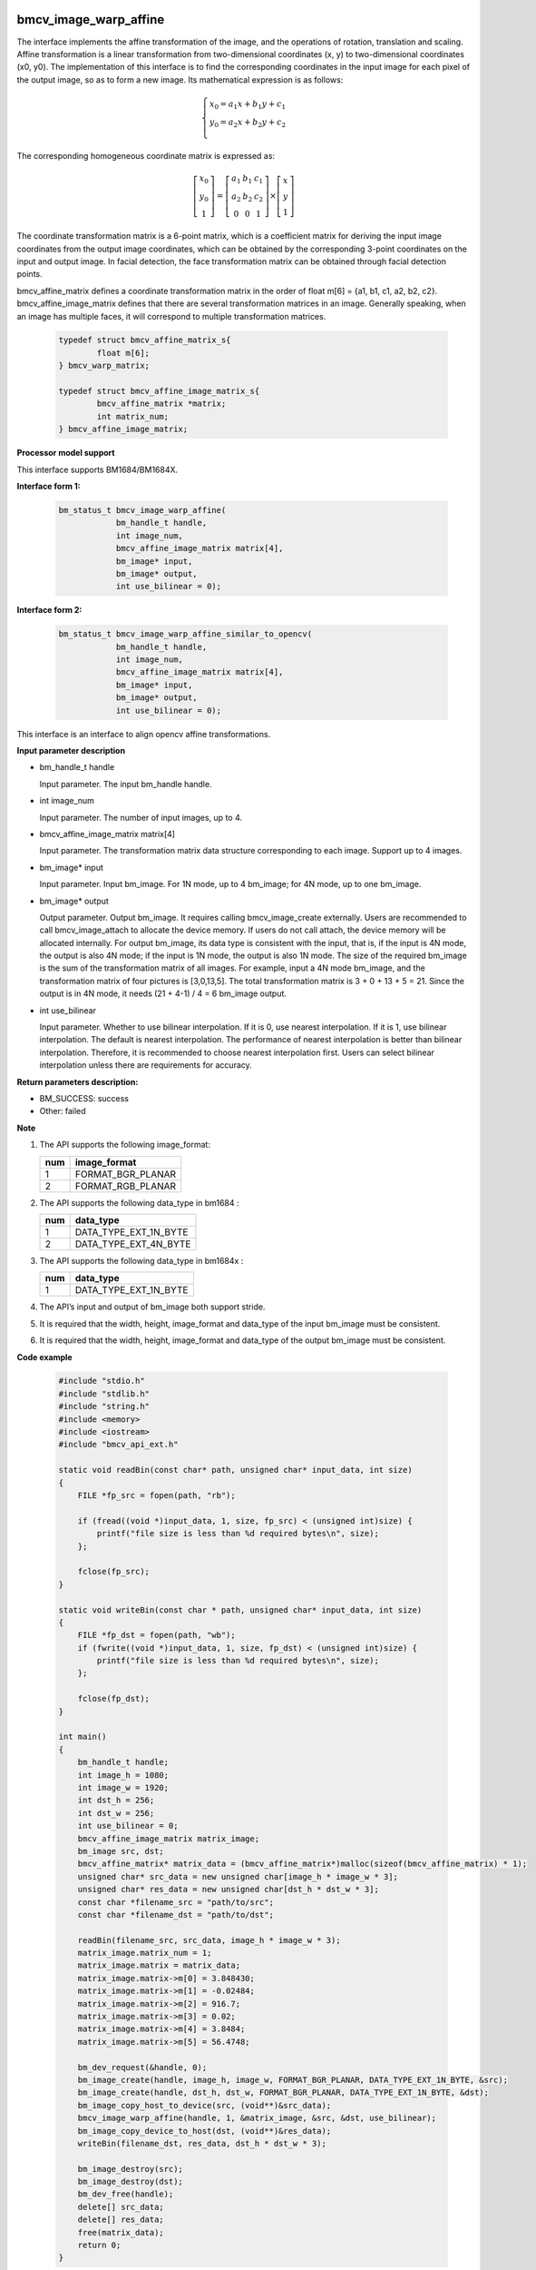 bmcv_image_warp_affine
======================

The interface implements the affine transformation of the image, and the operations of rotation, translation and scaling. Affine transformation is a linear transformation from two-dimensional coordinates (x, y) to two-dimensional coordinates (x0, y0). The implementation of this interface is to find the corresponding coordinates in the input image for each pixel of the output image, so as to form a new image. Its mathematical expression is as follows:

.. math::

    \left\{
    \begin{array}{c}
    x_0=a_1x+b_1y+c_1 \\
    y_0=a_2x+b_2y+c_2 \\
    \end{array}
    \right.

The corresponding homogeneous coordinate matrix is expressed as:

.. math::

     \left[\begin{matrix} x_0 \\ y_0 \\ 1 \end{matrix} \right]=\left[\begin{matrix} a_1&b_1&c_1 \\ a_2&b_2&c_2 \\ 0&0&1 \end{matrix} \right]\times \left[\begin{matrix} x \\ y \\ 1 \end{matrix} \right]

The coordinate transformation matrix is a 6-point matrix, which is a coefficient matrix for deriving the input image coordinates from the output image coordinates, which can be obtained by the corresponding 3-point coordinates on the input and output image. In facial detection, the face transformation matrix can be obtained through facial detection points.

bmcv_affine_matrix defines a coordinate transformation matrix in the order of float m[6] = {a1, b1, c1, a2, b2, c2}.
bmcv_affine_image_matrix defines that there are several transformation matrices in an image. Generally speaking, when an image has multiple faces, it will correspond to multiple transformation matrices.

    .. code-block:: c

        typedef struct bmcv_affine_matrix_s{
                float m[6];
        } bmcv_warp_matrix;

        typedef struct bmcv_affine_image_matrix_s{
                bmcv_affine_matrix *matrix;
                int matrix_num;
        } bmcv_affine_image_matrix;


**Processor model support**

This interface supports BM1684/BM1684X.


**Interface form 1:**

    .. code-block:: c

        bm_status_t bmcv_image_warp_affine(
                    bm_handle_t handle,
                    int image_num,
                    bmcv_affine_image_matrix matrix[4],
                    bm_image* input,
                    bm_image* output,
                    int use_bilinear = 0);


**Interface form 2:**

    .. code-block:: c

        bm_status_t bmcv_image_warp_affine_similar_to_opencv(
                    bm_handle_t handle,
                    int image_num,
                    bmcv_affine_image_matrix matrix[4],
                    bm_image* input,
                    bm_image* output,
                    int use_bilinear = 0);
This interface is an interface to align opencv affine transformations.


**Input parameter description**

* bm_handle_t handle

  Input parameter. The input bm_handle handle.

* int image_num

  Input parameter. The number of input images, up to 4.

* bmcv_affine_image_matrix matrix[4]

  Input parameter. The transformation matrix data structure corresponding to each image. Support up to 4 images.

* bm_image\* input

  Input parameter. Input bm_image. For 1N mode, up to 4 bm_image; for 4N mode, up to one bm_image.

* bm_image\* output

  Output parameter. Output bm_image. It requires calling bmcv_image_create externally. Users are recommended to call bmcv_image_attach to allocate the device memory. If users do not call attach, the device memory will be allocated internally. For output bm_image, its data type is consistent with the input, that is, if the input is 4N mode, the output is also 4N mode; if the input is 1N mode, the output is also 1N mode. The size of the required bm_image is the sum of the transformation matrix of all images. For example, input a 4N mode bm_image, and the transformation matrix of four pictures is [3,0,13,5]. The total transformation matrix is 3 + 0 + 13 + 5 = 21. Since the output is in 4N mode, it needs (21 + 4-1) / 4 = 6 bm_image output.

* int use_bilinear

  Input parameter. Whether to use bilinear interpolation. If it is 0, use nearest interpolation. If it is 1, use bilinear interpolation. The default is nearest interpolation. The performance of nearest interpolation is better than bilinear interpolation. Therefore, it is recommended to choose nearest interpolation first. Users can select bilinear interpolation unless there are requirements for accuracy.


**Return parameters description:**

* BM_SUCCESS: success

* Other: failed


**Note**

1. The API supports the following image_format:

   +-----+------------------------+
   | num | image_format           |
   +=====+========================+
   |  1  | FORMAT_BGR_PLANAR      |
   +-----+------------------------+
   |  2  | FORMAT_RGB_PLANAR      |
   +-----+------------------------+

2. The API supports the following data_type in bm1684 :

   +-----+------------------------+
   | num | data_type              |
   +=====+========================+
   |  1  | DATA_TYPE_EXT_1N_BYTE  |
   +-----+------------------------+
   |  2  | DATA_TYPE_EXT_4N_BYTE  |
   +-----+------------------------+

3. The API supports the following data_type in bm1684x :

   +-----+------------------------+
   | num | data_type              |
   +=====+========================+
   |  1  | DATA_TYPE_EXT_1N_BYTE  |
   +-----+------------------------+

4. The API’s input and output of bm_image both support stride.

5. It is required that the width, height, image_format and data_type of the input bm_image must be consistent.

6. It is required that the width, height, image_format and data_type of the output bm_image must be consistent.


**Code example**

    .. code-block:: c

        #include "stdio.h"
        #include "stdlib.h"
        #include "string.h"
        #include <memory>
        #include <iostream>
        #include "bmcv_api_ext.h"

        static void readBin(const char* path, unsigned char* input_data, int size)
        {
            FILE *fp_src = fopen(path, "rb");

            if (fread((void *)input_data, 1, size, fp_src) < (unsigned int)size) {
                printf("file size is less than %d required bytes\n", size);
            };

            fclose(fp_src);
        }

        static void writeBin(const char * path, unsigned char* input_data, int size)
        {
            FILE *fp_dst = fopen(path, "wb");
            if (fwrite((void *)input_data, 1, size, fp_dst) < (unsigned int)size) {
                printf("file size is less than %d required bytes\n", size);
            };

            fclose(fp_dst);
        }

        int main()
        {
            bm_handle_t handle;
            int image_h = 1080;
            int image_w = 1920;
            int dst_h = 256;
            int dst_w = 256;
            int use_bilinear = 0;
            bmcv_affine_image_matrix matrix_image;
            bm_image src, dst;
            bmcv_affine_matrix* matrix_data = (bmcv_affine_matrix*)malloc(sizeof(bmcv_affine_matrix) * 1);
            unsigned char* src_data = new unsigned char[image_h * image_w * 3];
            unsigned char* res_data = new unsigned char[dst_h * dst_w * 3];
            const char *filename_src = "path/to/src";
            const char *filename_dst = "path/to/dst";

            readBin(filename_src, src_data, image_h * image_w * 3);
            matrix_image.matrix_num = 1;
            matrix_image.matrix = matrix_data;
            matrix_image.matrix->m[0] = 3.848430;
            matrix_image.matrix->m[1] = -0.02484;
            matrix_image.matrix->m[2] = 916.7;
            matrix_image.matrix->m[3] = 0.02;
            matrix_image.matrix->m[4] = 3.8484;
            matrix_image.matrix->m[5] = 56.4748;

            bm_dev_request(&handle, 0);
            bm_image_create(handle, image_h, image_w, FORMAT_BGR_PLANAR, DATA_TYPE_EXT_1N_BYTE, &src);
            bm_image_create(handle, dst_h, dst_w, FORMAT_BGR_PLANAR, DATA_TYPE_EXT_1N_BYTE, &dst);
            bm_image_copy_host_to_device(src, (void**)&src_data);
            bmcv_image_warp_affine(handle, 1, &matrix_image, &src, &dst, use_bilinear);
            bm_image_copy_device_to_host(dst, (void**)&res_data);
            writeBin(filename_dst, res_data, dst_h * dst_w * 3);

            bm_image_destroy(src);
            bm_image_destroy(dst);
            bm_dev_free(handle);
            delete[] src_data;
            delete[] res_data;
            free(matrix_data);
            return 0;
        }


bmcv_image_warp_affine_padding
==============================

* All the uses are the same as the above bmcv_image_warp_affine, only the interface name is changed, and the specific interface name in padding zero is as follows:


**Interface form 1:**

    .. code-block:: c

        bm_status_t bmcv_image_warp_affine_padding(
                bm_handle_t handle,
                int image_num,
                bmcv_affine_image_matrix matrix[4],
                bm_image* input,
                bm_image* output,
                int use_bilinear = 0
        );

**Interface form 2:**

    .. code-block:: c

        bm_status_t bmcv_image_warp_affine_similar_to_opencv_padding(
                bm_handle_t handle,
                int image_num,
                bmcv_affine_image_matrix matrix[4],
                bm_image* input,
                bm_image* output,
                int use_bilinear = 0
        );

This interface supports BM1684X.

**Code example**

* Same as the bmcv_image_warp_affine interface, Just change the interface name to bmcv_image_warp_affine_padding or bmcv_image_warp_affine_similar_to_opencv_padding.